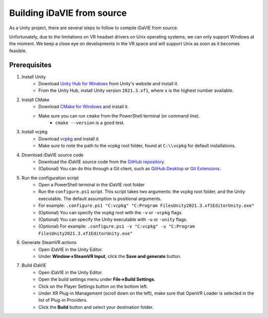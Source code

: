 .. _build:
Building iDaVIE from source
==============================

As a Unity project, there are several steps to follow to compile iDaVIE from source.

Unfortunately, due to the limitations on VR headset drivers on Unix operating systems, we can only support Windows at the moment. We keep a close eye on developments in the VR space and will support Unix as soon as it becomes feasible.

Prerequisites
-------------
#. Install Unity
    * Download `Unity Hub for Windows <https://public-cdn.cloud.unity3d.com/hub/prod/UnityHubSetup.exe>`_ from Unity's website and install it.
    * From the Unity Hub, install Unity version :literal:`2021.3.xf1`, where :literal:`x` is the highest number available.

#. Install CMake
    * Download `CMake for Windows <https://cmake.org/download/>`_ and install it.
    * Make sure you can run :literal:`cmake` from the PowerShell terminal (or command line).
        - :literal:`cmake --version` is a good test.

#. Install vcpkg
    * Download `vcpkg <https://github.com/microsoft/vcpkg>`_ and install it.
    * Make sure to note the path to the vcpkg root folder, found at :literal:`C:\\\\vcpkg` for default installations.

#. Download iDaVIE source code
    * Download the iDaVIE source code from the `GitHub repository <https://github.com/idia-astro/idia_unity_vr>`_.
    * (Optional) You can do this through a Git client, such as `GitHub Desktop <https://desktop.github.com/download/>`_ or `Git Extensions <https://github.com/gitextensions/gitextensions/releases/latest>`_.

#. Run the configuration script
    * Open a PowerShell terminal in the iDaVIE root folder
    * Run the :literal:`configure.ps1` script. This script takes two arguments: the vcpkg root folder, and the Unity executable. The default assumption is positional arguments.
    * For example: :literal:`.\configure.ps1 "C:\vcpkg" "C:\Program Files\Unity\2021.3.xf1\Editor\Unity.exe"`
    * (Optional) You can specify the vcpkg root with the :literal:`-v` or :literal:`-vcpkg` flags.
    * (Optional) You can specify the Unity executable with :literal:`-u` or :literal:`-unity` flags.
    * (Optional) For example: :literal:`.\configure.ps1 -v "C:\vcpkg" -u "C:\Program Files\Unity\2021.3.xf1\Editor\Unity.exe"`
  
#. Generate SteamVR actions
    * Open iDaVIE in the Unity Editor.
    * Under **Window->SteamVR Input**, click the **Save and generate** button.
  
#. Build iDaVIE
    * Open iDaVIE in the Unity Editor.
    * Open the build settings menu under **File->Build Settings**.
    * Click on the Player Settings button on the bottom left.
    * Under XR Plug-in Management (scroll down on the left), make sure that OpenVR Loader is selected in the list of Plug-in Providers.
    * Click the **Build** button and select your destination folder.
